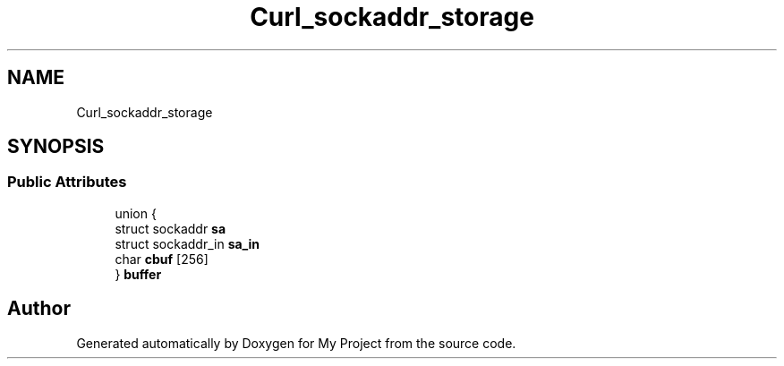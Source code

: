 .TH "Curl_sockaddr_storage" 3 "Wed Feb 1 2023" "Version Version 0.0" "My Project" \" -*- nroff -*-
.ad l
.nh
.SH NAME
Curl_sockaddr_storage
.SH SYNOPSIS
.br
.PP
.SS "Public Attributes"

.in +1c
.ti -1c
.RI "union {"
.br
.ti -1c
.RI "   struct sockaddr \fBsa\fP"
.br
.ti -1c
.RI "   struct sockaddr_in \fBsa_in\fP"
.br
.ti -1c
.RI "   char \fBcbuf\fP [256]"
.br
.ti -1c
.RI "} \fBbuffer\fP"
.br
.in -1c

.SH "Author"
.PP 
Generated automatically by Doxygen for My Project from the source code\&.
